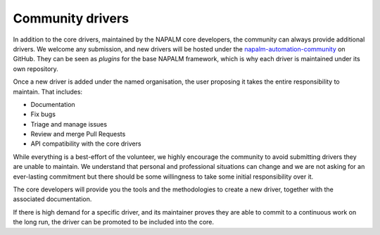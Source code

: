 .. _contributing-drivers:

Community drivers
=================

In addition to the core drivers, maintained by the NAPALM core developers,
the community can always provide additional drivers. We welcome any submission,
and new drivers will be hosted under the
`napalm-automation-community <https://github.com/napalm-automation-community>`_ on
GitHub. They can be seen as *plugins* for the base NAPALM framework, which is
why each driver is maintained under its own repository.

Once a new driver is added under the named organisation, the user proposing it
takes the entire responsibility to maintain. That includes:

- Documentation
- Fix bugs
- Triage and manage issues
- Review and merge Pull Requests
- API compatibility with the core drivers

While everything is a best-effort of the volunteer, we highly encourage the
community to avoid submitting drivers they are unable to maintain. We understand
that personal and professional situations can change and we are not asking for
an ever-lasting commitment but there should be some willingness to take some
initial responsibility over it.

The core developers will provide you the tools and the methodologies to
create a new driver, together with the associated documentation.

If there is high demand for a specific driver, and its maintainer proves they
are able to commit to a continuous work on the long run, the driver can
be promoted to be included into the core.
